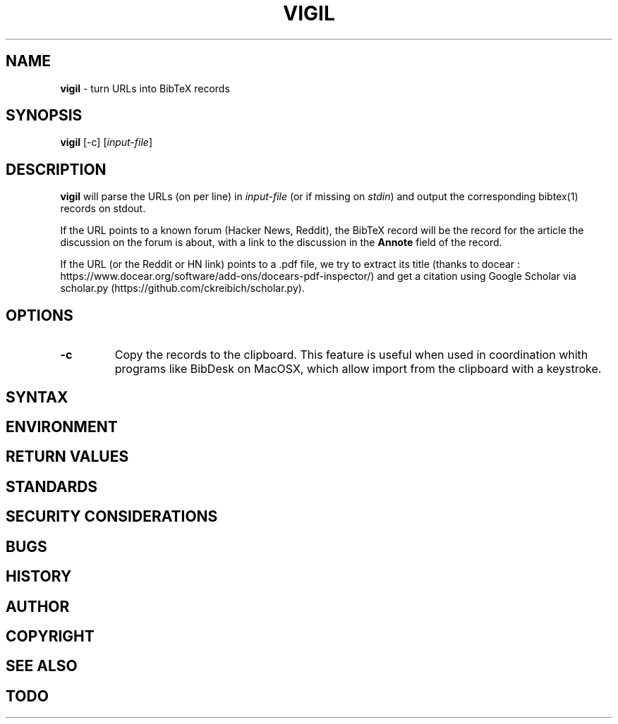 .\" generated with Ronn/v0.7.3
.\" http://github.com/rtomayko/ronn/tree/0.7.3
.
.TH "VIGIL" "1" "June 2015" "" ""
.
.SH "NAME"
\fBvigil\fR \- turn URLs into BibTeX records
.
.SH "SYNOPSIS"
\fBvigil\fR [\-c] [\fIinput\-file\fR]
.
.SH "DESCRIPTION"
\fBvigil\fR will parse the URLs (on per line) in \fIinput\-file\fR (or if missing on \fIstdin\fR) and output the corresponding bibtex(1) records on stdout\.
.
.P
If the URL points to a known forum (Hacker News, Reddit), the BibTeX record will be the record for the article the discussion on the forum is about, with a link to the discussion in the \fBAnnote\fR field of the record\.
.
.P
If the URL (or the Reddit or HN link) points to a \.pdf file, we try to extract its title (thanks to docear : https://www\.docear\.org/software/add\-ons/docears\-pdf\-inspector/) and get a citation using Google Scholar via scholar\.py (https://github\.com/ckreibich/scholar\.py)\.
.
.SH "OPTIONS"
.
.TP
\fB\-c\fR
Copy the records to the clipboard\. This feature is useful when used in coordination whith programs like BibDesk on MacOSX, which allow import from the clipboard with a keystroke\.
.
.SH "SYNTAX"
.
.SH "ENVIRONMENT"
.
.SH "RETURN VALUES"
.
.SH "STANDARDS"
.
.SH "SECURITY CONSIDERATIONS"
.
.SH "BUGS"
.
.SH "HISTORY"
.
.SH "AUTHOR"
.
.SH "COPYRIGHT"
.
.SH "SEE ALSO"
.
.SH "TODO"

